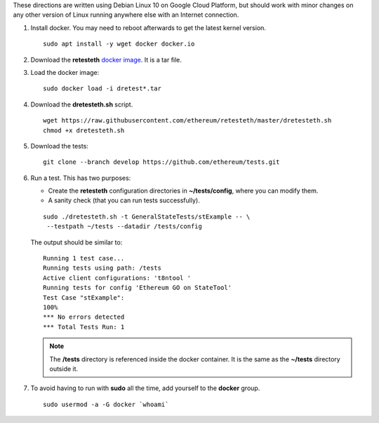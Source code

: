 .. _retesteth_install:

These directions are written using Debian Linux 10 on Google Cloud
Platform, but should work with minor changes on any other version of
Linux running anywhere else with an Internet connection.

#. Install docker. You may need to reboot afterwards to get the latest
   kernel version.

   ::

      sudo apt install -y wget docker docker.io

#. Download the **retesteth** `docker image <http://retesteth.ethdevops.io/>`_. 
   It is a tar file.

#. Load the docker image: 

   ::

      sudo docker load -i dretest*.tar

#. Download the **dretesteth.sh** script. 

   ::

      wget https://raw.githubusercontent.com/ethereum/retesteth/master/dretesteth.sh
      chmod +x dretesteth.sh 

#. Download the tests:

   ::

      git clone --branch develop https://github.com/ethereum/tests.git

#. Run a test. This has two purposes:

   -  Create the **retesteth** configuration directories in
      **~/tests/config**, where you can modify them.
   -  A sanity check (that you can run tests successfully).

   ::

       sudo ./dretesteth.sh -t GeneralStateTests/stExample -- \
        --testpath ~/tests --datadir /tests/config 


   The output should be similar to:

   ::

      Running 1 test case... 
      Running tests using path: /tests
      Active client configurations: 't8ntool ' 
      Running tests for config 'Ethereum GO on StateTool' 
      Test Case "stExample": 
      100% 
      *** No errors detected 
      *** Total Tests Run: 1 


   .. note:: 
       The **/tests** directory is referenced inside the docker container. It is
       the same as the **~/tests** directory outside it.

#. To avoid having to run with **sudo** all the time, add yourself to
   the **docker** group.

   ::

        sudo usermod -a -G docker `whoami`

